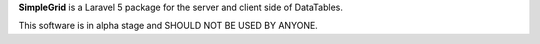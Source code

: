 **SimpleGrid** is a Laravel 5 package for the server and client side of DataTables.

This software is in alpha stage and SHOULD NOT BE USED BY ANYONE.
